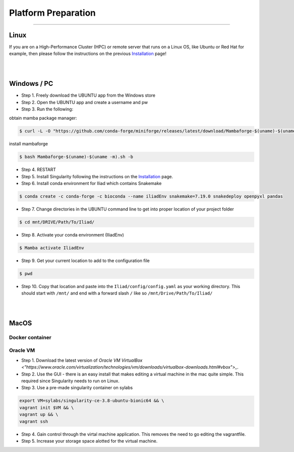 .. _Installation: https://mamba.readthedocs.io/en/latest/installation.html

.. _getting_started/platform_preparation:

====================
Platform Preparation
====================
########################

Linux
======

If you are on a High-Performance Cluster (HPC) or remote server that runs on a Linux OS, like Ubuntu or Red Hat for example, 
then please follow the instructions on the previous Installation_ page!

|
|

Windows / PC
============

* Step 1. Freely download the UBUNTU app from the Windows store

* Step 2. Open the UBUNTU app and create a username and pw

* Step 3. Run the following:

obtain mamba package manager:

.. code-block:: console

    $ curl -L -O "https://github.com/conda-forge/miniforge/releases/latest/download/Mambaforge-$(uname)-$(uname -m).sh"

install mambaforge

.. code-block:: console

    $ bash Mambaforge-$(uname)-$(uname -m).sh -b

* Step 4. RESTART

* Step 5. Install Singularity following the instructions on the Installation_ page.

* Step 6. Install conda environment for Iliad which contains Snakemake

.. code-block:: console

    $ conda create -c conda-forge -c bioconda --name iliadEnv snakemake=7.19.0 snakedeploy openpyxl pandas

* Step 7. Change directories in the UBUNTU command line to get into proper location of your project folder

.. code-block:: console

    $ cd mnt/DRIVE/Path/To/Iliad/

* Step 8. Activate your conda environment (IliadEnv)

.. code-block:: console

    $ Mamba activate IliadEnv

* Step 9. Get your current location to add to the configuration file

.. code-block:: console

    $ pwd

* Step 10. Copy that location and paste into the ``Iliad/config/config.yaml`` as your working directory. This should start with ``/mnt/`` and end with a forward slash ``/`` like so  ``/mnt/Drive/Path/To/Iliad/``

|
|

MacOS
=====

Docker container
****************


Oracle VM
*********

* Step 1. Download the latest version of `Oracle VM VirtualBox <"https://www.oracle.com/virtualization/technologies/vm/downloads/virtualbox-downloads.html#vbox">_`. 

* Step 2. Use the GUI - there is an easy install that makes editing a virtual machine in the mac quite simple. This required since Singularity needs to run on Linux.

* Step 3. Use a pre-made singularity container on sylabs

.. code-block:: console

    export VM=sylabs/singularity-ce-3.8-ubuntu-bionic64 && \
    vagrant init $VM && \
    vagrant up && \
    vagrant ssh

* Step 4. Gain control through the virtal machine application. This removes the need to go editing the vagrantfile.

* Step 5. Increase your storage space alotted for the virtual machine.
